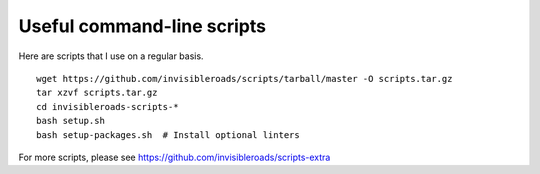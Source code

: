 Useful command-line scripts
===========================
Here are scripts that I use on a regular basis. ::

    wget https://github.com/invisibleroads/scripts/tarball/master -O scripts.tar.gz
    tar xzvf scripts.tar.gz
    cd invisibleroads-scripts-*
    bash setup.sh
    bash setup-packages.sh  # Install optional linters

For more scripts, please see https://github.com/invisibleroads/scripts-extra

